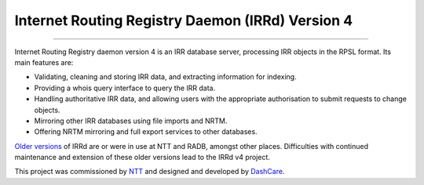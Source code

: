 Internet Routing Registry Daemon (IRRd) Version 4
=================================================

.. image:: https://circleci.com/gh/irrdnet/irrd4.svg?style=svg
     :target: https://circleci.com/gh/irrdnet/irrd4

.. image:: https://coveralls.io/repos/github/irrdnet/irrd4/badge.svg?branch=master
     :target: https://coveralls.io/github/irrdnet/irrd4?branch=master

.. image:: https://readthedocs.org/projects/irrd4/badge/?version=latest
     :target: http://irrd4.readthedocs.io/en/latest/?badge=latest

.. image:: https://pyup.io/repos/github/irrdnet/irrd4/shield.svg
     :target: https://pyup.io/repos/github/irrdnet/irrd4/

------------

.. image:: https://irrd4.readthedocs.io/en/latest/_static/logo.png

Internet Routing Registry daemon version 4 is an IRR database server,
processing IRR objects in the RPSL format.
Its main features are:

* Validating, cleaning and storing IRR data, and extracting
  information for indexing.
* Providing a whois query interface to query the IRR data.
* Handling authoritative IRR data, and allowing users with the appropriate
  authorisation to submit requests to change objects.
* Mirroring other IRR databases using file imports and NRTM.
* Offering NRTM mirroring and full export services to other databases.

`Older versions`_ of IRRd are or were in use at NTT and RADB, amongst other
places. Difficulties with continued maintenance and extension of these
older versions lead to the IRRd v4 project.

This project was commissioned by NTT_ and designed and developed by
DashCare_.

.. _NTT: https://us.ntt.net
.. _DashCare: https://www.dashcare.nl
.. _Older versions: https://github.com/irrdnet/irrd
